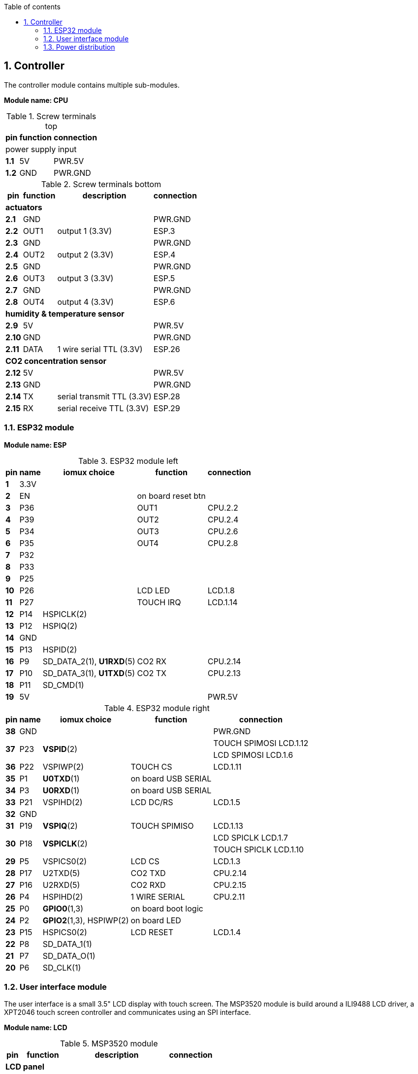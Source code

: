 // The author disclaims copyright to this document.
:toc:
:toc-title: Table of contents
:toclevels: 5
:sectnums:

== Controller

The controller module contains multiple sub-modules.

*Module name: CPU*

.Screw terminals top
[%autowidth]
|===
| pin | function | connection

3+| power supply input
| *1.1* | 5V  | PWR.5V
| *1.2* | GND | PWR.GND
|===

.Screw terminals bottom
[%autowidth]
|===
| pin | function | description | connection

4+| *actuators*
| *2.1*  | GND  |                 | PWR.GND
| *2.2*  | OUT1 | output 1 (3.3V) | ESP.3
| *2.3*  | GND  |                 | PWR.GND
| *2.4*  | OUT2 | output 2 (3.3V) | ESP.4
| *2.5*  | GND  |                 | PWR.GND
| *2.6*  | OUT3 | output 3 (3.3V) | ESP.5
| *2.7*  | GND  |                 | PWR.GND
| *2.8*  | OUT4 | output 4 (3.3V) | ESP.6

4+| *humidity & temperature sensor*
| *2.9*  | 5V   |                          | PWR.5V
| *2.10* | GND  |                          | PWR.GND
| *2.11* | DATA | 1 wire serial TTL (3.3V) | ESP.26

4+| *CO2 concentration sensor*
| *2.12* | 5V  |                            | PWR.5V
| *2.13* | GND |                            | PWR.GND
| *2.14* | TX  | serial transmit TTL (3.3V) | ESP.28
| *2.15* | RX  | serial receive TTL (3.3V)  | ESP.29
|===

=== ESP32 module

*Module name: ESP*

.ESP32 module left
[%autowidth]
|===
| pin  | name | iomux *choice*          | function            | connection
                                         
| *1*  | 3.3V |                         |                     | 
| *2*  | EN   |                         | on board reset btn  | 
| *3*  | P36  |                         | OUT1                | CPU.2.2
| *4*  | P39  |                         | OUT2                | CPU.2.4
| *5*  | P34  |                         | OUT3                | CPU.2.6
| *6*  | P35  |                         | OUT4                | CPU.2.8
| *7*  | P32  |                         |                     |
| *8*  | P33  |                         |                     |
| *9*  | P25  |                         |                     |
| *10* | P26  |                         | LCD LED             | LCD.1.8
| *11* | P27  |                         | TOUCH IRQ           | LCD.1.14
| *12* | P14  | HSPICLK(2)              |                     |
| *13* | P12  | HSPIQ(2)                |                     |
| *14* | GND  |                         |                     | 
| *15* | P13  | HSPID(2)                |                     |
| *16* | P9   | SD_DATA_2(1), *U1RXD*(5)| CO2 RX              | CPU.2.14
| *17* | P10  | SD_DATA_3(1), *U1TXD*(5)| CO2 TX              | CPU.2.13
| *18* | P11  | SD_CMD(1)               |                     |
| *19* | 5V   |                         |                     | PWR.5V
|===

.ESP32 module right
[%autowidth]
|===
| pin  | name | iomux *choice*          | function            | connection
                                         
| *38* | GND  |                         |                     | PWR.GND
.2+| *37* 
.2+| P23  
.2+| *VSPID*(2)
.2+|                
| TOUCH SPIMOSI LCD.1.12  
| LCD SPIMOSI LCD.1.6
| *36* | P22  | VSPIWP(2)               | TOUCH CS            | LCD.1.11
| *35* | P1   | *U0TXD*(1)              | on board USB SERIAL | 
| *34* | P3   | *U0RXD*(1)              | on board USB SERIAL | 
| *33* | P21  | VSPIHD(2)               | LCD DC/RS           | LCD.1.5
| *32* | GND  |                         |                     |
| *31* | P19  | *VSPIQ*(2)              | TOUCH SPIMISO       | LCD.1.13
.2+| *30* 
.2+| P18  
.2+| *VSPICLK*(2)
.2+|  
| LCD SPICLK LCD.1.7
| TOUCH SPICLK LCD.1.10
| *29* | P5   | VSPICS0(2)              | LCD CS              | LCD.1.3
| *28* | P17  | U2TXD(5)                | CO2 TXD             | CPU.2.14
| *27* | P16  | U2RXD(5)                | CO2 RXD             | CPU.2.15
| *26* | P4   | HSPIHD(2)               | 1 WIRE SERIAL       | CPU.2.11
| *25* | P0   | *GPIO0*(1,3)            | on board boot logic | 
| *24* | P2   | *GPIO2*(1,3), HSPIWP(2) | on board LED        | 
| *23* | P15  | HSPICS0(2)              | LCD RESET           | LCD.1.4
| *22* | P8   | SD_DATA_1(1)            |                     |
| *21* | P7   | SD_DATA_O(1)            |                     |
| *20* | P6   | SD_CLK(1)               |                     |
|===

=== User interface module

The user interface is a small 3.5" LCD display with touch screen.
The MSP3520 module is build around a ILI9488 LCD driver, a XPT2046 touch screen controller and communicates using an SPI interface.

*Module name: LCD*

.MSP3520 module
[%autowidth]
|===
| pin  | function  | description | connection

4+| *LCD panel*
| *1.1*  | VCC       | 5V (all signals are 3.3V)     | PWR.5V
| *1.2*  | GND       | GND                           | PWR.GND
| *1.3*  | CS        | LCD CS                        | ESP.29
| *1.4*  | RESET     | LCD RESET                     | ESP.23
| *1.5*  | DC/RS     | LCD DC/RS                     | ESP.33
| *1.6*  | SDI(MOSI) | LCD SPIMOSI                   | ESP.37
| *1.7*  | SCK       | LCD SPICLK                    | ESP.30
| *1.8*  | LED       | LCD LED (high is on)          | ESP.10
| *1.9*  | SDO(MISO) | do not use tri-state conflict | 

4+| *touch screen*
| *1.10* | T_CLK     | TOUCH SPICLK  | ESP.30
| *1.11* | T_CS      | TOUCH CS      | ESP.36
| *1.12* | T_DIN     | TOUCH SPIMOSI | ESP.37
| *1.13* | T_DO      | TOUCH SPIMISO | ESP.31
| *1.14* | T_IRQ     | TOUCH IRQ     | ESP.11

4+| *SD card* (unused)
| *2.1*  | SD_CS     | SD card chip select        |
| *2.2*  | SD_MOSI   | SD card SPI bus write data |
| *2.3*  | SD_MISO   | SD card SPI bus read data  |
| *2.4*  | SD_SCK    | SD card SPI bus clock      |
|===

.MSP3520 module other
[%autowidth]
|===
| parameter | value

| operating voltage  | 5V
| operating current  | 90 mA
| I/O voltage levels | 3.3V
|===

=== Power distribution

Module name: *PWR*

.Power distribution
[%autowidth]
|===
| pin  | name | use

| *GND*  | GND  |
| *5V*   | 5V   |
|===
